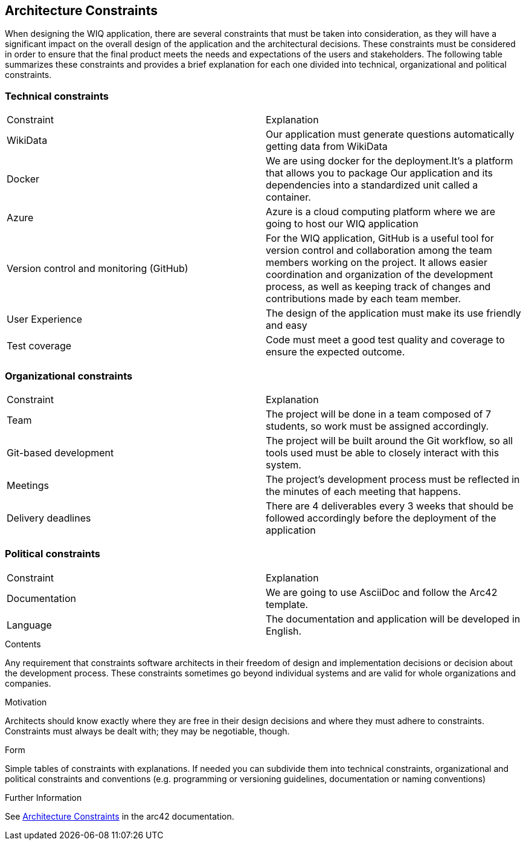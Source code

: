 ifndef::imagesdir[:imagesdir: ../images]

[[section-architecture-constraints]]
== Architecture Constraints

When designing the WIQ application, there are several constraints that must be taken into consideration, as they will have a significant impact on the overall design of the application and the architectural decisions. These constraints must be considered in order to ensure that the final product meets the needs and expectations of the users and stakeholders. The following table summarizes these constraints and provides a brief explanation for each one divided into technical, organizational and political constraints.

=== Technical constraints
|===
|Constraint|Explanation
| WikiData | Our application must generate questions automatically getting data from WikiData 
| Docker | We are using docker for the deployment.It's a platform that allows you to package Our application and its dependencies into a standardized unit called a container. 
| Azure | Azure is a cloud computing platform where we are going to host our WIQ application
| Version control and monitoring (GitHub) | For the WIQ application, GitHub is a useful tool for version control and collaboration among the team members working on the project. It allows easier coordination and organization of the development process, as well as keeping track of changes and contributions made by each team member. 
| User Experience | The design of the application must make its use friendly and easy 
| Test coverage | Code must meet a good test quality and coverage to ensure the expected outcome.
|===

=== Organizational constraints
|===
|Constraint|Explanation
| Team | The project will be done in a team composed of 7 students, so work must be assigned accordingly.
| Git-based development | The project will be built around the Git workflow, so all tools used must be able to closely interact with this system. 
| Meetings |  The project’s development process must be reflected in the minutes of each meeting that happens. 
| Delivery deadlines | There are 4 deliverables every 3 weeks that should be followed accordingly before the deployment of the application 
|===

=== Political constraints
|===
|Constraint|Explanation
| Documentation | We are going to use AsciiDoc and follow the Arc42 template. 
| Language | The documentation and application will be developed in English. 
|===

[role="arc42help"]
****
.Contents
Any requirement that constraints software architects in their freedom of design and implementation decisions or decision about the development process. These constraints sometimes go beyond individual systems and are valid for whole organizations and companies.

.Motivation
Architects should know exactly where they are free in their design decisions and where they must adhere to constraints.
Constraints must always be dealt with; they may be negotiable, though.

.Form
Simple tables of constraints with explanations.
If needed you can subdivide them into
technical constraints, organizational and political constraints and
conventions (e.g. programming or versioning guidelines, documentation or naming conventions)


.Further Information

See https://docs.arc42.org/section-2/[Architecture Constraints] in the arc42 documentation.

****
